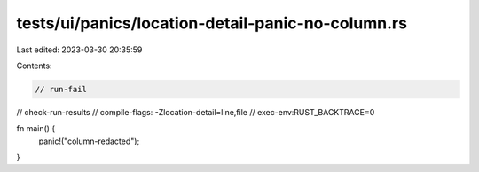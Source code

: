 tests/ui/panics/location-detail-panic-no-column.rs
==================================================

Last edited: 2023-03-30 20:35:59

Contents:

.. code-block:: rs

    // run-fail
// check-run-results
// compile-flags: -Zlocation-detail=line,file
// exec-env:RUST_BACKTRACE=0

fn main() {
    panic!("column-redacted");
}


